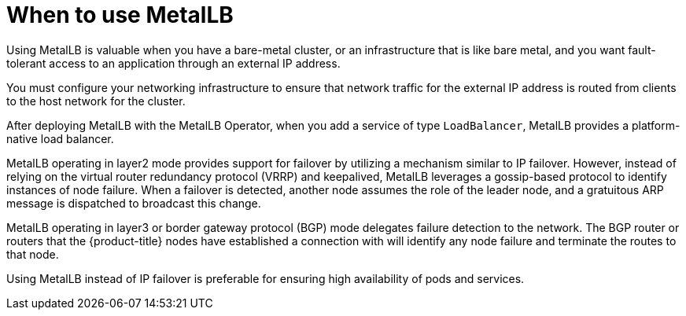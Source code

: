 // Module included in the following assemblies:
//
// * networking/metallb/about-metallb.adoc

[id="nw-metallb-when-metallb_{context}"]
= When to use MetalLB

Using MetalLB is valuable when you have a bare-metal cluster, or an infrastructure that is like bare metal, and you want fault-tolerant access to an application through an external IP address.

You must configure your networking infrastructure to ensure that network traffic for the external IP address is routed from clients to the host network for the cluster.

After deploying MetalLB with the MetalLB Operator, when you add a service of type `LoadBalancer`, MetalLB provides a platform-native load balancer.

MetalLB operating in layer2 mode provides support for failover by utilizing a mechanism similar to IP failover. However, instead of relying on the virtual router redundancy protocol (VRRP) and keepalived, MetalLB leverages a gossip-based protocol to identify instances of node failure. When a failover is detected, another node assumes the role of the leader node, and a gratuitous ARP message is dispatched to broadcast this change.

MetalLB operating in layer3 or border gateway protocol (BGP) mode delegates failure detection to the network. The BGP router or routers that the {product-title} nodes have established a connection with will identify any node failure and terminate the routes to that node.

Using MetalLB instead of IP failover is preferable for ensuring high availability of pods and services.